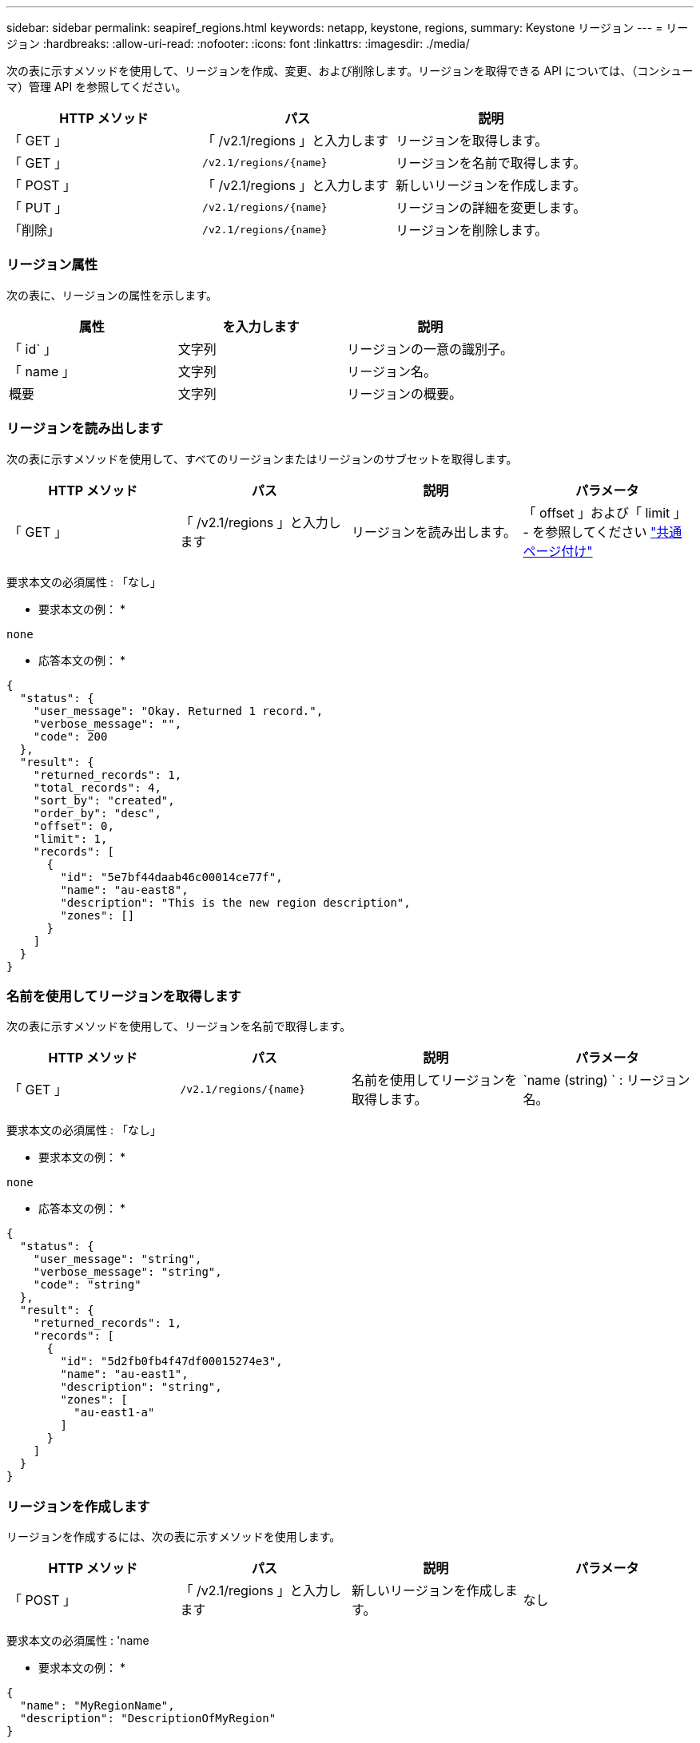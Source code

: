 ---
sidebar: sidebar 
permalink: seapiref_regions.html 
keywords: netapp, keystone, regions, 
summary: Keystone リージョン 
---
= リージョン
:hardbreaks:
:allow-uri-read: 
:nofooter: 
:icons: font
:linkattrs: 
:imagesdir: ./media/


[role="lead"]
次の表に示すメソッドを使用して、リージョンを作成、変更、および削除します。リージョンを取得できる API については、（コンシューマ）管理 API を参照してください。

|===
| HTTP メソッド | パス | 説明 


| 「 GET 」 | 「 /v2.1/regions 」と入力します | リージョンを取得します。 


| 「 GET 」 | `/v2.1/regions/{name}` | リージョンを名前で取得します。 


| 「 POST 」 | 「 /v2.1/regions 」と入力します | 新しいリージョンを作成します。 


| 「 PUT 」 | `/v2.1/regions/{name}` | リージョンの詳細を変更します。 


| 「削除」 | `/v2.1/regions/{name}` | リージョンを削除します。 
|===


=== リージョン属性

次の表に、リージョンの属性を示します。

|===
| 属性 | を入力します | 説明 


| 「 id` 」 | 文字列 | リージョンの一意の識別子。 


| 「 name 」 | 文字列 | リージョン名。 


| 概要 | 文字列 | リージョンの概要。 
|===


=== リージョンを読み出します

次の表に示すメソッドを使用して、すべてのリージョンまたはリージョンのサブセットを取得します。

|===
| HTTP メソッド | パス | 説明 | パラメータ 


| 「 GET 」 | 「 /v2.1/regions 」と入力します | リージョンを読み出します。 | 「 offset 」および「 limit 」 - を参照してください link:seapiref_netapp_service_engine_rest_apis.html#pagination>["共通ページ付け"] 
|===
要求本文の必須属性 : 「なし」

* 要求本文の例： *

....
none
....
* 応答本文の例： *

....
{
  "status": {
    "user_message": "Okay. Returned 1 record.",
    "verbose_message": "",
    "code": 200
  },
  "result": {
    "returned_records": 1,
    "total_records": 4,
    "sort_by": "created",
    "order_by": "desc",
    "offset": 0,
    "limit": 1,
    "records": [
      {
        "id": "5e7bf44daab46c00014ce77f",
        "name": "au-east8",
        "description": "This is the new region description",
        "zones": []
      }
    ]
  }
}
....


=== 名前を使用してリージョンを取得します

次の表に示すメソッドを使用して、リージョンを名前で取得します。

|===
| HTTP メソッド | パス | 説明 | パラメータ 


| 「 GET 」 | `/v2.1/regions/{name}` | 名前を使用してリージョンを取得します。 | `name (string) ` : リージョン名。 
|===
要求本文の必須属性 : 「なし」

* 要求本文の例： *

....
none
....
* 応答本文の例： *

....
{
  "status": {
    "user_message": "string",
    "verbose_message": "string",
    "code": "string"
  },
  "result": {
    "returned_records": 1,
    "records": [
      {
        "id": "5d2fb0fb4f47df00015274e3",
        "name": "au-east1",
        "description": "string",
        "zones": [
          "au-east1-a"
        ]
      }
    ]
  }
}
....


=== リージョンを作成します

リージョンを作成するには、次の表に示すメソッドを使用します。

|===
| HTTP メソッド | パス | 説明 | パラメータ 


| 「 POST 」 | 「 /v2.1/regions 」と入力します | 新しいリージョンを作成します。 | なし 
|===
要求本文の必須属性 : 'name

* 要求本文の例： *

....
{
  "name": "MyRegionName",
  "description": "DescriptionOfMyRegion"
}
....
* 応答本文の例： *

....
{
  "status": {
    "user_message": "Okay. New resource created.",
    "verbose_message": "",
    "code": 201
  },
  "result": {
    "total_records": 1,
    "records": [
      {
        "id": "5e616f849b64790001fe9658",
        "name": "MyRegionName",
        "Description": "DescriptionOfMyRegion",
        "user_id": "5bbee380a2df7a04d43acaee",
        "created": "0001-01-01T00:00:00Z",
        "tags": null
      }
    ]
  }
}
....


=== リージョンを変更します

リージョンを変更するには、次の表に示すメソッドを使用します。

|===
| HTTP メソッド | パス | 説明 | パラメータ 


| 「 PUT 」 | `/v2.1/regions/{name}` | 名前で識別された領域を修正します。リージョンの名前と概要を変更できます。 | `name (string) ` : リージョンの名前。 
|===
要求本文の必須属性 : 「なし」

* 要求本文の例： *

....
{
  "name": "MyRegionName",
  "description": "NewDescriptionOfMyRegion"
}
....
* 応答本文の例： *

....
{
  "status": {
    "user_message": "Okay. Returned 1 record.",
    "verbose_message": "",
    "code": 200
  },
  "result": {
    "total_records": 1,
    "records": [
      {
        "id": "5e616f849b64790001fe9658",
        "name": "MyRegionName",
        "description": "NewDescriptionOfMyRegion",
        "zones": []
      }
    ]
  }
}
....


=== リージョンを削除します

リージョンを削除するには、次の表に示すメソッドを使用します。

|===
| HTTP メソッド | パス | 説明 | パラメータ 


| 「削除」 | `/v2.1/regions {name}` | 名前で識別された 1 つのリージョンを削除します。最初に、リージョン内のすべてのゾーンを削除する必要があります。 | Name (string) ` ：リージョンの名前。 
|===
要求本文の必須属性 : 「なし」

* 要求本文の例： *

....
none
....
* 応答本文の例： *

....
No content for succesful delete
....